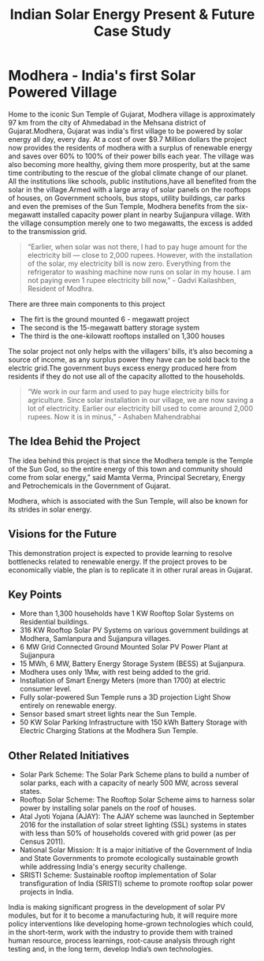 #+title: Indian Solar Energy Present & Future Case Study
* Modhera - India's first Solar Powered Village
Home to the iconic Sun Temple of Gujarat, Modhera village is approximately 97 km from the city of Ahmedabad in the Mehsana district of Gujarat.Modhera, Gujarat was india's first village to be powered by solar energy all day, every day. At a cost of over $9.7 Million dollars the project now provides the residents of modhera with a surplus of renewable energy and saves over 60% to 100% of their power bills each year. The village was also becoming more healthy, giving them more prosperity, but at the same time contributing to the rescue of the global climate change of our planet. All the institutions like schools, public institutions,have all benefited from the solar in the village.Armed with a large array of solar panels on the rooftops of houses, on Government schools, bus stops, utility buildings, car parks and even the premises of the Sun Temple, Modhera benefits from the six-megawatt installed capacity power plant in nearby Sujjanpura village. With the village consumption merely one to two megawatts, the excess is added to the transmission grid.


    [[file:/Users/sainishwanth/Documents/College/Semester-6/Notes/Renewable Energy/Assignments/Modhera.jpeg]]

#+BEGIN_QUOTE
“Earlier, when solar was not there, I had to pay huge amount for the electricity bill — close to 2,000 rupees. However, with the installation of the solar, my electricity bill is now zero. Everything from the refrigerator to washing machine now runs on solar in my house. I am not paying even 1 rupee electricity bill now,” - Gadvi Kailashben, Resident of Modhra.
#+END_QUOTE


There are three main components to this project
   - The firt is the ground mounted 6 - megawatt project
   - The second is the 15-megawatt battery storage system
   - The third is the one-kilowatt rooftops installed on 1,300 houses

The solar project not only helps with the villagers’ bills, it’s also becoming a source of income, as any surplus power they have can be sold back to the electric grid.The government buys excess energy produced here from residents if they do not use all of the capacity allotted to the households.


#+BEGIN_QUOTE
“We work in our farm and used to pay huge electricity bills for agriculture. Since solar installation in our village, we are now saving a lot of electricity. Earlier our electricity bill used to come around 2,000 rupees. Now it is in minus,” - Ashaben Mahendrabhai
#+END_QUOTE

** The Idea Behid the Project
 The idea behind this project is that since the Modhera temple is the Temple of the Sun God, so the entire energy of this town and community should come from solar energy,” said Mamta Verma, Principal Secretary, Energy and Petrochemicals in the Government of Gujarat.

#+BEGIN_CENTER
Modhera, which is associated with the Sun Temple, will also be known for its strides in solar energy.
#+END_CENTER

** Visions for the Future

This demonstration project is expected to provide learning to resolve bottlenecks related to renewable energy. If the project proves to be economically viable, the plan is to replicate it in other rural areas in Gujarat.

** Key Points
- More than 1,300 households have 1 KW Rooftop Solar Systems on Residential buildings.
- 316 KW Rooftop Solar PV Systems on various government buildings at Modhera, Samlanpura and Sujjanpura villages.
- 6 MW Grid Connected Ground Mounted Solar PV Power Plant at Sujjanpura
- 15 MWh, 6 MW, Battery Energy Storage System (BESS) at Sujjanpura.
- Modhera uses only 1Mw, with rest being added to the grid.
- Installation of Smart Energy Meters (more than 1700) at electric consumer level.
- Fully solar-powered Sun Temple runs a 3D projection Light Show entirely on renewable energy.
- Sensor based smart street lights near the Sun Temple.
- 50 KW Solar Parking Infrastructure with 150 kWh Battery Storage with Electric Charging Stations at the Modhera Sun Temple.

** Other Related Initiatives
- Solar Park Scheme: The Solar Park Scheme plans to build a number of solar parks, each with a capacity of nearly 500 MW, across several states.
- Rooftop Solar Scheme: The Rooftop Solar Scheme aims to harness solar power by installing solar panels on the roof of houses.
- Atal Jyoti Yojana (AJAY): The AJAY scheme was launched in September 2016 for the installation of solar street lighting (SSL) systems in states with less than 50% of households covered with grid power (as per Census 2011).
- National Solar Mission: It is a major initiative of the Government of India and State Governments to promote ecologically sustainable growth while addressing India's energy security challenge.
- SRISTI Scheme: Sustainable rooftop implementation of Solar transfiguration of India (SRISTI) scheme to promote rooftop solar power projects in India.

#+BEGIN_CENTER
India is making significant progress in the development of solar PV modules, but for it to become a manufacturing hub, it will require more policy interventions like developing home-grown technologies which could, in the short-term, work with the industry to provide them with trained human resource, process learnings, root-cause analysis through right testing and, in the long term, develop India’s own technologies.
#+END_CENTER
